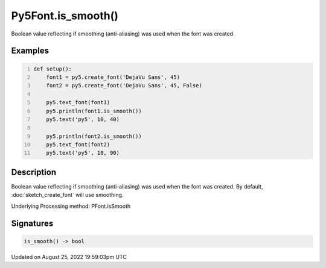 Py5Font.is_smooth()
===================

Boolean value reflecting if smoothing (anti-aliasing) was used when the font was created.

Examples
--------

.. raw:: html

    <div class="example-table">

.. raw:: html

    <div class="example-row"><div class="example-cell-image">

.. image:: /images/reference/Py5Font_is_smooth_0.png
    :alt: example picture for is_smooth()

.. raw:: html

    </div><div class="example-cell-code">

.. code:: python
    :number-lines:

    def setup():
        font1 = py5.create_font('DejaVu Sans', 45)
        font2 = py5.create_font('DejaVu Sans', 45, False)

        py5.text_font(font1)
        py5.println(font1.is_smooth())
        py5.text('py5', 10, 40)

        py5.println(font2.is_smooth())
        py5.text_font(font2)
        py5.text('py5', 10, 90)

.. raw:: html

    </div></div>

.. raw:: html

    </div>

Description
-----------

Boolean value reflecting if smoothing (anti-aliasing) was used when the font was created. By default, :doc:`sketch_create_font` will use smoothing.

Underlying Processing method: PFont.isSmooth

Signatures
------

.. code:: python

    is_smooth() -> bool
Updated on August 25, 2022 19:59:03pm UTC

